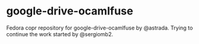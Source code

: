 * google-drive-ocamlfuse
Fedora copr repository for google-drive-ocamlfuse by @astrada. Trying to continue the work started by @sergiomb2. 
